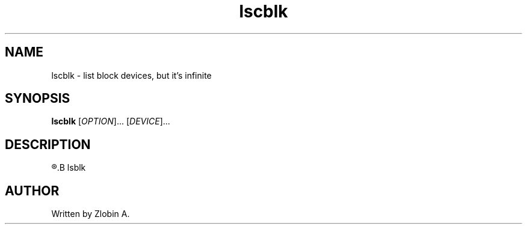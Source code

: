 .\" lscblk command manpage
.TH "lscblk" "1" "April 5, 2020" "lscblk"
.SH NAME
lscblk - list block devices, but it's infinite
.SH SYNOPSIS
.B lscblk
.RI "[" "OPTION" "]... [" "DEVICE" "]..."
.SH DESCRIPTION
.R See man of
.B lsblk
.SH AUTHOR
Written by Zlobin A.

